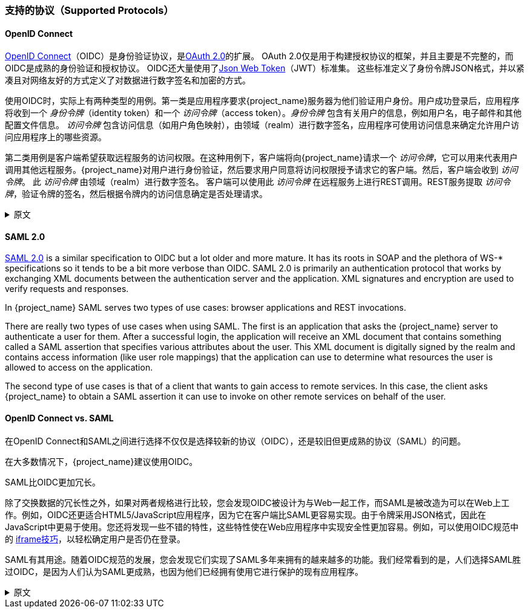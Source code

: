 [[_supported_protocols]]

=== 支持的协议（Supported Protocols）

==== OpenID Connect

link:https://openid.net/connect/[OpenID Connect]（OIDC）是身份验证协议，是link:https://tools.ietf.org/html/rfc6749[OAuth 2.0]的扩展。
OAuth 2.0仅是用于构建授权协议的框架，并且主要是不完整的，而OIDC是成熟的身份验证和授权协议。 OIDC还大量使用了link:https://jwt.io[Json Web Token]（JWT）标准集。 这些标准定义了身份令牌JSON格式，并以紧凑且对网络友好的方式定义了对数据进行数字签名和加密的方式。

使用OIDC时，实际上有两种类型的用例。第一类是应用程序要求{project_name}服务器为他们验证用户身份。用户成功登录后，应用程序将收到一个 _身份令牌_（identity token）和一个 _访问令牌_（access token）。_身份令牌_ 包含有关用户的信息，例如用户名，电子邮件和其他配置文件信息。 _访问令牌_ 包含访问信息（如用户角色映射），由领域（realm）进行数字签名，应用程序可使用访问信息来确定允许用户访问应用程序上的哪些资源。

第二类用例是客户端希望获取远程服务的访问权限。在这种用例下，客户端将向{project_name}请求一个 _访问令牌_，它可以用来代表用户调用其他远程服务。{project_name}对用户进行身份验证，然后要求用户同意将访问权限授予请求它的客户端。然后，客户端会收到 _访问令牌_。 此 _访问令牌_
由领域（realm）进行数字签名。 客户端可以使用此 _访问令牌_ 在远程服务上进行REST调用。REST服务提取 _访问令牌_，验证令牌的签名，然后根据令牌内的访问信息确定是否处理请求。

.原文
[%collapsible]
====
link:https://openid.net/connect/[OpenID Connect] (OIDC) is an authentication protocol that is an extension of link:https://tools.ietf.org/html/rfc6749[OAuth 2.0].
While OAuth 2.0 is only a framework for building authorization protocols and is mainly incomplete, OIDC is a full-fledged authentication and authorization
protocol.  OIDC also makes heavy use of the link:https://jwt.io[Json Web Token] (JWT) set of standards.  These standards define an
identity token JSON format and ways to digitally sign and encrypt that data in a compact and web-friendly way.

There are really two types of use cases when using OIDC.  The first is an application that asks the {project_name} server to authenticate
a user for them.  After a successful login, the application will receive an _identity token_ and an _access token_.  The _identity token_
contains information about the user such as username, email, and other profile information.  The _access token_ is digitally signed by
the realm and contains access information (like user role mappings) that the application can use to determine what resources the user
is allowed to access on the application.

The second type of use cases is that of a client that wants to gain access to remote services.  In this case, the client asks {project_name}
to obtain an _access token_ it can use to invoke on other remote services on behalf of the user.  {project_name} authenticates the user
then asks the user for consent to grant access to the client requesting it.  The client then receives the _access token_.  This _access token_
is digitally signed by the realm.  The client can make REST invocations on remote services using this _access token_.  The REST service
extracts the _access token_, verifies the signature of the token, then decides based on access information within the token whether or not to process
the request.
====

==== SAML 2.0

link:http://saml.xml.org/saml-specifications[SAML 2.0] is a similar specification to OIDC but a lot older and more mature.  It has its roots in SOAP and the plethora
of WS-* specifications so it tends to be a bit more verbose than OIDC.  SAML 2.0 is primarily an authentication protocol
that works by exchanging XML documents between the authentication server and the application.  XML signatures and encryption are used to verify requests and responses.

In {project_name} SAML serves two types of use cases: browser applications and REST invocations.

There are really two types of use cases when using SAML.  The first is an application that asks the {project_name} server to authenticate
a user for them.  After a successful login, the application will receive an XML document that contains
something called a SAML assertion that specifies various attributes about the user.  This XML document is digitally signed by
the realm and contains access information (like user role mappings) that the application can use to determine what resources the user
is allowed to access on the application.

The second type of use cases is that of a client that wants to gain access to remote services.  In this case, the client asks {project_name}
to obtain a SAML assertion it can use to invoke on other remote services on behalf of the user.

==== OpenID Connect vs. SAML

在OpenID Connect和SAML之间进行选择不仅仅是选择较新的协议（OIDC），还是较旧但更成熟的协议（SAML）的问题。

在大多数情况下，{project_name}建议使用OIDC。

SAML比OIDC更加冗长。

除了交换数据​​的冗长性之外，如果对两者规格进行比较，您会发现OIDC被设计为与Web一起工作，而SAML是被改造为可以在Web上工作。例如，OIDC还更适合HTML5/JavaScript应用程序，因为它在客户端比SAML更容易实现。由于令牌采用JSON格式，因此在JavaScript中更易于使用。您还将发现一些不错的特性，这些特性使在Web应用程序中实现安全性更加容易。例如，可以使用OIDC规范中的 link:https://openid.net/specs/openid-connect-session-1_0.html#ChangeNotification[iframe技巧]，以轻松确定用户是否仍在登录。

SAML有其用途。随着OIDC规范的发展，您会发现它们实现了SAML多年来拥有的越来越多的功能。我们经常看到的是，人们选择SAML胜过OIDC，是因为人们认为SAML更成熟，也因为他们已经拥有使用它进行保护的现有应用程序。

.原文
[%collapsible]
====
Choosing between OpenID Connect and SAML is not just a matter of using a newer protocol (OIDC) instead of the older more mature protocol (SAML).

In most cases {project_name} recommends using OIDC.

SAML tends to be a bit more verbose than OIDC.

Beyond verbosity of exchanged data, if you compare the specifications you'll find that OIDC was designed to work with the web while SAML was retrofitted to work on top of the web.  For example, OIDC is also more suited for HTML5/JavaScript applications because it is
easier to implement on the client side than SAML. As tokens are in the JSON format,
they are easier to consume by JavaScript. You will also find several nice features that
make implementing security in your web applications easier. For example, check out the link:https://openid.net/specs/openid-connect-session-1_0.html#ChangeNotification[iframe trick] that the specification uses to easily determine if a user is still logged in or not.

SAML has its uses though. As you see the OIDC specifications evolve you see they implement more and more features that SAML has had for years. What we often see is that people pick SAML over OIDC because of the perception that it is more mature and also because they already have existing applications that are secured with it.
====
